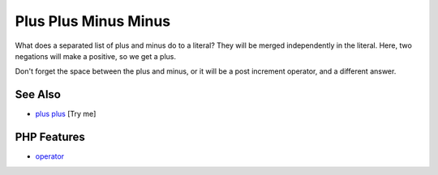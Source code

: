 .. _plus-plus-minus-minus:

Plus Plus Minus Minus
---------------------

.. meta::
	:description:
		Plus Plus Minus Minus: What does a separated list of plus and minus do to a literal.
	:twitter:card: summary_large_image
	:twitter:site: @exakat
	:twitter:title: Plus Plus Minus Minus
	:twitter:description: Plus Plus Minus Minus: What does a separated list of plus and minus do to a literal
	:twitter:creator: @exakat
	:twitter:image:src: https://php-tips.readthedocs.io/en/latest/_images/plus_plus_minus_minus.png
	:og:image: https://php-tips.readthedocs.io/en/latest/_images/plus_plus_minus_minus.png
	:og:title: Plus Plus Minus Minus
	:og:type: article
	:og:description: What does a separated list of plus and minus do to a literal
	:og:url: https://php-tips.readthedocs.io/en/latest/tips/plus_plus_minus_minus.html
	:og:locale: en

.. raw:: html

	<script type="application/ld+json">{"@context":"https:\/\/schema.org","@graph":[{"@type":"WebPage","@id":"https:\/\/php-tips.readthedocs.io\/en\/latest\/tips\/plus_plus_minus_minus.html","url":"https:\/\/php-tips.readthedocs.io\/en\/latest\/tips\/plus_plus_minus_minus.html","name":"Plus Plus Minus Minus","isPartOf":{"@id":"https:\/\/www.exakat.io\/"},"datePublished":"Thu, 12 Jun 2025 04:39:20 +0000","dateModified":"Thu, 12 Jun 2025 04:39:20 +0000","description":"What does a separated list of plus and minus do to a literal","inLanguage":"en-US","potentialAction":[{"@type":"ReadAction","target":["https:\/\/php-tips.readthedocs.io\/en\/latest\/tips\/plus_plus_minus_minus.html"]}]},{"@type":"WebSite","@id":"https:\/\/www.exakat.io\/","url":"https:\/\/www.exakat.io\/","name":"Exakat","description":"Smart PHP static analysis","inLanguage":"en-US"}]}</script>

What does a separated list of plus and minus do to a literal? They will be merged independently in the literal. Here, two negations will make a positive, so we get a plus.

Don't forget the space between the plus and minus, or it will be a post increment operator, and a different answer.

.. image:: ../images/plus_plus_minus_minus.png

See Also
________

* `plus plus <https://3v4l.org/4m7rI>`_ [Try me]


PHP Features
____________

* `operator <https://php-dictionary.readthedocs.io/en/latest/dictionary/operator.ini.html>`_


